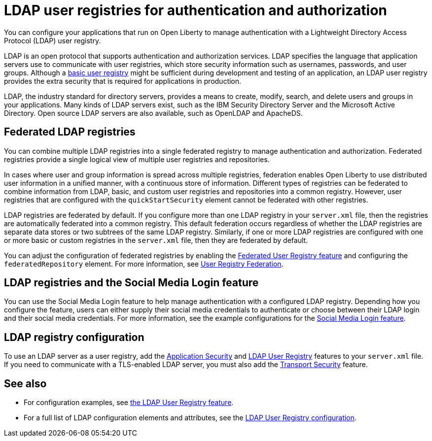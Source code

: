 // Copyright (c) 2020 IBM Corporation and others.
// Licensed under Creative Commons Attribution-NoDerivatives
// 4.0 International (CC BY-ND 4.0)
//   https://creativecommons.org/licenses/by-nd/4.0/
//
// Contributors:
//     IBM Corporation
//
:page-description: You can configure your applications that run on Open Liberty to manage authentication with a Lightweight Directory Access Protocol (LDAP) user registry.
:page-layout: general-reference
:seo-title: Configuring an LDAP user registry for authentication and authorization
:seo-description: You can configure your applications that run on Open Liberty to manage authentication with a Lightweight Directory Access Protocol (LDAP) user registry.
:page-layout: general-reference
:page-type: general
= LDAP user registries for authentication and authorization

You can configure your applications that run on Open Liberty to manage authentication with a Lightweight Directory Access Protocol (LDAP) user registry.

LDAP is an open protocol that supports authentication and authorization services.
LDAP specifies the language that application servers use to communicate with user registries, which store security information such as usernames, passwords, and user groups.
Although a link:/docs/ref/general/#basic-registry.html[basic user registry] might be sufficient during development and testing of an application, an LDAP user registry provides the extra security that is required for applications in production.

LDAP, the industry standard for directory servers, provides a means to create, modify, search, and delete users and groups in your applications.
Many kinds of LDAP servers exist, such as the IBM Security Directory Server and the Microsoft Active Directory.
Open source LDAP servers are also available, such as OpenLDAP and ApacheDS.

== Federated LDAP registries

You can combine multiple LDAP registries into a single federated registry to manage authentication and authorization.
Federated registries provide a single logical view of multiple user registries and repositories.

In cases where user and group information is spread across multiple registries, federation enables Open Liberty to use distributed user information in a unified manner, with a continuous store of information.
Different types of registries can be federated to combine information from LDAP, basic, and custom user registries and repositories into a common registry. However, user registries that are configured with the `quickStartSecurity` element cannot be federated with other registries.

LDAP registries are federated by default.
If you configure more than one LDAP registry in your `server.xml` file, then the registries are automatically federated into a common registry.
This default federation occurs regardless of whether the LDAP registries are separate data stores or two subtrees of the same LDAP registry.
Similarly, if one or more LDAP registries are configured with one or more basic or custom registries in the `server.xml` file, then they are federated by default.

You can adjust the configuration of federated registries by enabling the link:/docs/ref/feature/#federatedRegistry-1.0.html[Federated User Registry feature] and configuring the `federatedRepository` element.
For more information, see link:/docs/ref/config/#federatedRepository.html[User Registry Federation].

== LDAP registries and the Social Media Login feature

You can use the Social Media Login feature to help manage authentication with a configured LDAP registry.
Depending how you configure the feature, users can either supply their social media credentials to authenticate or choose between their LDAP login and their social media credentials.
For more information, see the example configurations for the link:/docs/ref/feature/#socialLogin-1.0.html[Social Media Login feature].

== LDAP registry configuration

To use an LDAP server as a user registry, add the link:/docs/ref/feature/#appSecurity-3.0.html[Application Security] and link:/docs/ref/feature/#ldapRegistry.html[LDAP User Registry] features to your `server.xml` file.
If you need to communicate with a TLS-enabled LDAP server, you must also add the link:/docs/ref/feature/#transportSecurity.html[Transport Security] feature.

== See also

- For configuration examples, see link:/docs/ref/feature/#ldapRegistry.html[ the LDAP User Registry feature].

- For a full list of LDAP configuration elements and attributes, see the link:/docs/ref/config/#ldapRegistry-3.0.html[LDAP User Registry configuration].
